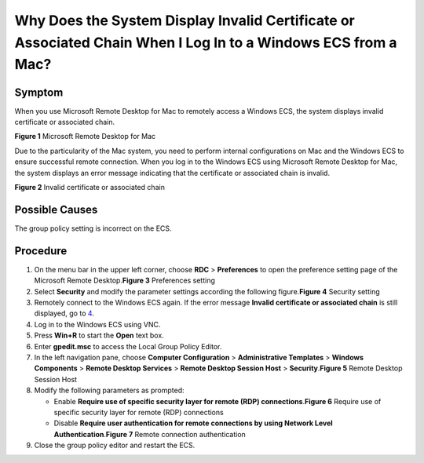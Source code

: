 Why Does the System Display Invalid Certificate or Associated Chain When I Log In to a Windows ECS from a Mac?
==============================================================================================================

Symptom
-------

When you use Microsoft Remote Desktop for Mac to remotely access a Windows ECS, the system displays invalid certificate or associated chain.

| **Figure 1** Microsoft Remote Desktop for Mac
| |image1|

Due to the particularity of the Mac system, you need to perform internal configurations on Mac and the Windows ECS to ensure successful remote connection. When you log in to the Windows ECS using Microsoft Remote Desktop for Mac, the system displays an error message indicating that the certificate or associated chain is invalid.

| **Figure 2** Invalid certificate or associated chain
| |image2|

Possible Causes
---------------

The group policy setting is incorrect on the ECS.

Procedure
---------

#. On the menu bar in the upper left corner, choose **RDC** > **Preferences** to open the preference setting page of the Microsoft Remote Desktop.\ **Figure 3** Preferences setting
   |image3|
#. Select **Security** and modify the parameter settings according the following figure.\ **Figure 4** Security setting
   |image4|
#. Remotely connect to the Windows ECS again. If the error message **Invalid certificate or associated chain** is still displayed, go to `4 <#EN-US_TOPIC_0264235944__en-us_topic_0138877154_li19176131183810>`__.
#. Log in to the Windows ECS using VNC.
#. Press **Win+R** to start the **Open** text box.
#. Enter **gpedit.msc** to access the Local Group Policy Editor.
#. In the left navigation pane, choose **Computer Configuration** > **Administrative Templates** > **Windows Components** > **Remote Desktop Services** > **Remote Desktop Session Host** > **Security**.\ **Figure 5** Remote Desktop Session Host
   |image5|
#. Modify the following parameters as prompted:

   -  Enable **Require use of specific security layer for remote (RDP) connections**.\ **Figure 6** Require use of specific security layer for remote (RDP) connections
      |image6|
   -  Disable **Require user authentication for remote connections by using Network Level Authentication**.\ **Figure 7** Remote connection authentication
      |image7|

#. Close the group policy editor and restart the ECS.


.. |image1| image:: /_static/images/en-us_image_0000001122204673.png
   :class: imgResize

.. |image2| image:: /_static/images/en-us_image_0000001122141457.png
   :class: imgResize

.. |image3| image:: /_static/images/en-us_image_0000001122204675.png
   :class: imgResize

.. |image4| image:: /_static/images/en-us_image_0000001122000977.png
   :class: imgResize

.. |image5| image:: /_static/images/en-us_image_0000001122000979.png
   :class: imgResize

.. |image6| image:: /_static/images/en-us_image_0000001121886253.png
   :class: imgResize

.. |image7| image:: /_static/images/en-us_image_0000001122204677.png
   :class: imgResize

